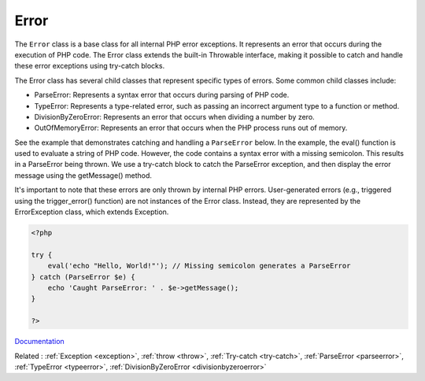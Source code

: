 .. _error:

Error
-----

The ``Error`` class is a base class for all internal PHP error exceptions. It represents an error that occurs during the execution of PHP code. The Error class extends the built-in Throwable interface, making it possible to catch and handle these error exceptions using try-catch blocks.

The Error class has several child classes that represent specific types of errors. Some common child classes include:

+ ParseError: Represents a syntax error that occurs during parsing of PHP code.
+ TypeError: Represents a type-related error, such as passing an incorrect argument type to a function or method.
+ DivisionByZeroError: Represents an error that occurs when dividing a number by zero.
+ OutOfMemoryError: Represents an error that occurs when the PHP process runs out of memory.

See the example that demonstrates catching and handling a ``ParseError`` below. In the example, the eval() function is used to evaluate a string of PHP code. However, the code contains a syntax error with a missing semicolon. This results in a ParseError being thrown. We use a try-catch block to catch the ParseError exception, and then display the error message using the getMessage() method.

It's important to note that these errors are only thrown by internal PHP errors. User-generated errors (e.g., triggered using the trigger_error() function) are not instances of the Error class. Instead, they are represented by the ErrorException class, which extends Exception.

.. code-block:: php
   
   <?php
   
   try {
       eval('echo "Hello, World!"'); // Missing semicolon generates a ParseError
   } catch (ParseError $e) {
       echo 'Caught ParseError: ' . $e->getMessage();
   }
   
   ?>


`Documentation <https://www.php.net/manual/en/class.error.php>`__

Related : :ref:`Exception <exception>`, :ref:`throw <throw>`, :ref:`Try-catch <try-catch>`, :ref:`ParseError <parseerror>`, :ref:`TypeError <typeerror>`, :ref:`DivisionByZeroError <divisionbyzeroerror>`

